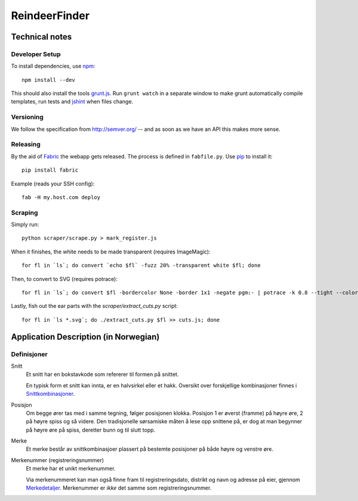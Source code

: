 ==============
ReindeerFinder
==============

Technical notes
===============

Developer Setup
---------------
To install dependencies, use `npm`_::

    npm install --dev

This should also install the tools `grunt.js`_. Run ``grunt watch`` in a
separate window to make grunt automatically compile templates, run tests and
`jshint`_ when files change.

.. _npm: https://npmjs.org/
.. _grunt.js: http://gruntjs.com/
.. _jshint: http://jshint.com/


Versioning
----------
We follow the specification from http://semver.org/ -- and as soon as we have
an API this makes more sense.


Releasing
---------
By the aid of `Fabric`_ the webapp gets released. The process is defined in
``fabfile.py``. Use `pip`_ to install it::

  pip install fabric

Example (reads your SSH config)::

  fab -H my.host.com deploy

.. _Fabric: http://fabfile.org/
.. _pip: http://www.pip-installer.org/


Scraping
--------
Simply run::

    python scraper/scrape.py > mark_register.js

When it finishes, the white needs to be made transparent (requires
ImageMagic)::

    for fl in `ls`; do convert `echo $fl` -fuzz 20% -transparent white $fl; done

Then, to convert to SVG (requires potrace)::

    for fl in `ls`; do convert $fl -bordercolor None -border 1x1 -negate pgm:- | potrace -k 0.8 --tight --color="#303030" --svg > $fl.svg; done

Lastly, fish out the ear parts with the `scraper/extract_cuts.py` script::

    for fl in `ls *.svg`; do ./extract_cuts.py $fl >> cuts.js; done


Application Description (in Norwegian)
======================================

Definisjoner
------------

Snitt
    Et snitt har en bokstavkode som refererer til formen på snittet.

    En typisk form et snitt kan innta, er en halvsirkel eller et hakk.
    Oversikt over forskjellige kombinasjoner finnes i `Snittkombinasjoner`_.

Posisjon
    Om begge ører tas med i samme tegning, følger posisjonen klokka.
    Posisjon 1 er øverst (framme) på høyre øre, 2 på høyre spiss og så videre.
    Den tradisjonelle sørsamiske måten å lese opp snittene på, er dog at man
    begynner på høyre øre på spiss, deretter bunn og til slutt topp.

Merke
    Et merke består av snittkombinasjoer plassert på bestemte posisjoner på
    både høyre og venstre øre.

Merkenummer (registreringsnummer)
    Et merke har et unikt merkenummer.

    Via merkenummeret kan man også finne fram til registreringsdato, distrikt
    og navn og adresse på eier, gjennom `Merkedetaljer`_. Merkenummer er *ikke*
    det samme som registreringsnummer.


.. _Merkedetaljer: https://merker.reindrift.no/Merkedetaljer.aspx?merkenr=<nr>
.. _Snittkombinasjoner: https://merker.reindrift.no/filer/Snittkombinasjoner.pdf
